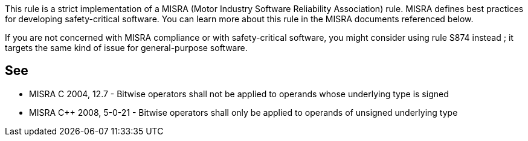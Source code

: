 This rule is a strict implementation of a MISRA (Motor Industry Software Reliability Association) rule. MISRA defines best practices for developing safety-critical software. You can learn more about this rule in the MISRA documents referenced below.


If you are not concerned with MISRA compliance or with safety-critical software, you might consider using rule S874 instead ; it targets the same kind of issue for general-purpose software.

== See

* MISRA C 2004, 12.7 - Bitwise operators shall not be applied to operands whose underlying type is signed
* MISRA {cpp} 2008, 5-0-21 - Bitwise operators shall only be applied to operands of unsigned underlying type
